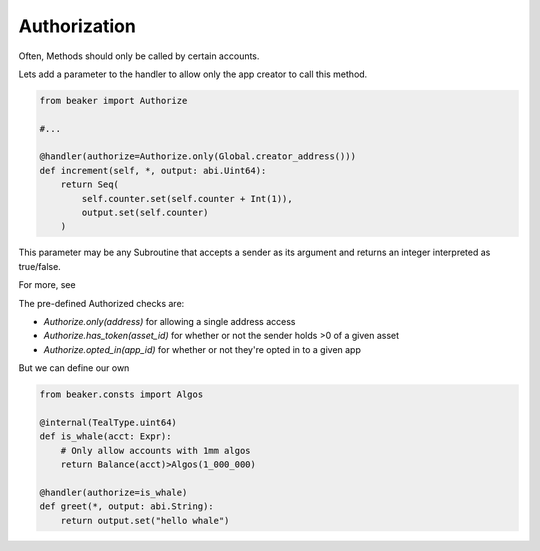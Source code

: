 Authorization
==============

Often, Methods should only be called by certain accounts. 


Lets add a parameter to the handler to allow only the app creator to call this method.

.. code-block:: python

    from beaker import Authorize

    #...

    @handler(authorize=Authorize.only(Global.creator_address()))
    def increment(self, *, output: abi.Uint64):
        return Seq(
            self.counter.set(self.counter + Int(1)),
            output.set(self.counter)
        )

This parameter may be any Subroutine that accepts a sender as its argument and returns an integer interpreted as true/false.  

For more, see 

The pre-defined Authorized checks are: 

- `Authorize.only(address)` for allowing a single address access
- `Authorize.has_token(asset_id)` for whether or not the sender holds >0 of a given asset
- `Authorize.opted_in(app_id)`  for whether or not they're opted in to a given app 

But we can define our own

.. code-block:: python

    from beaker.consts import Algos

    @internal(TealType.uint64)
    def is_whale(acct: Expr):
        # Only allow accounts with 1mm algos
        return Balance(acct)>Algos(1_000_000)

    @handler(authorize=is_whale)
    def greet(*, output: abi.String):
        return output.set("hello whale")
